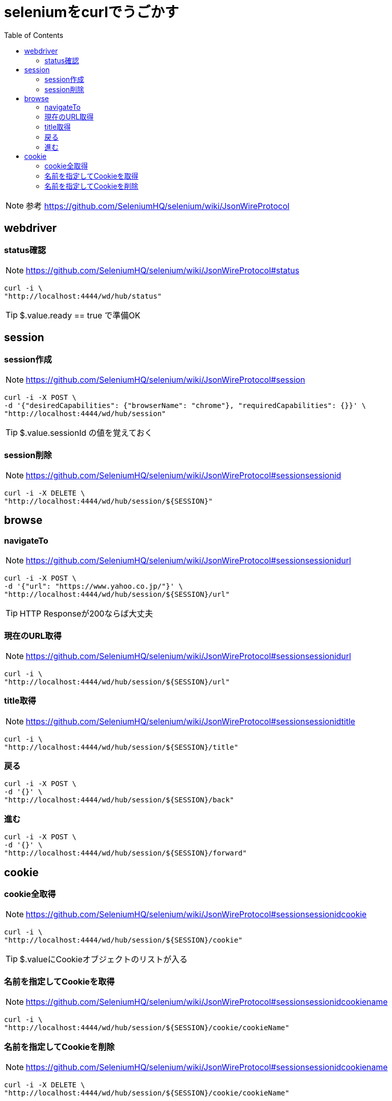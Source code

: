 :toc: left

= seleniumをcurlでうごかす

NOTE: 参考 https://github.com/SeleniumHQ/selenium/wiki/JsonWireProtocol

== webdriver

=== status確認

NOTE: https://github.com/SeleniumHQ/selenium/wiki/JsonWireProtocol#status

[source,sh]
----
curl -i \
"http://localhost:4444/wd/hub/status"
----

TIP: $.value.ready == true で準備OK

== session

=== session作成

NOTE: https://github.com/SeleniumHQ/selenium/wiki/JsonWireProtocol#session

[source,sh]
----
curl -i -X POST \
-d '{"desiredCapabilities": {"browserName": "chrome"}, "requiredCapabilities": {}}' \
"http://localhost:4444/wd/hub/session"
----

TIP: $.value.sessionId の値を覚えておく

=== session削除

NOTE: https://github.com/SeleniumHQ/selenium/wiki/JsonWireProtocol#sessionsessionid

[source,sh]
----
curl -i -X DELETE \
"http://localhost:4444/wd/hub/session/${SESSION}"
----

== browse

=== navigateTo

NOTE: https://github.com/SeleniumHQ/selenium/wiki/JsonWireProtocol#sessionsessionidurl

[source,sh]
----
curl -i -X POST \
-d '{"url": "https://www.yahoo.co.jp/"}' \
"http://localhost:4444/wd/hub/session/${SESSION}/url"
----

TIP: HTTP Responseが200ならば大丈夫

=== 現在のURL取得

NOTE: https://github.com/SeleniumHQ/selenium/wiki/JsonWireProtocol#sessionsessionidurl

[source,sh]
----
curl -i \
"http://localhost:4444/wd/hub/session/${SESSION}/url"
----

=== title取得

NOTE: https://github.com/SeleniumHQ/selenium/wiki/JsonWireProtocol#sessionsessionidtitle

[source,sh]
----
curl -i \
"http://localhost:4444/wd/hub/session/${SESSION}/title"
----

=== 戻る

[source,sh]
----
curl -i -X POST \
-d '{}' \
"http://localhost:4444/wd/hub/session/${SESSION}/back"
----

=== 進む

[source,sh]
----
curl -i -X POST \
-d '{}' \
"http://localhost:4444/wd/hub/session/${SESSION}/forward"
----

== cookie

=== cookie全取得

NOTE: https://github.com/SeleniumHQ/selenium/wiki/JsonWireProtocol#sessionsessionidcookie

[source,sh]
----
curl -i \
"http://localhost:4444/wd/hub/session/${SESSION}/cookie"
----

TIP: $.valueにCookieオブジェクトのリストが入る

=== 名前を指定してCookieを取得

NOTE: https://github.com/SeleniumHQ/selenium/wiki/JsonWireProtocol#sessionsessionidcookiename

[source,sh]
----
curl -i \
"http://localhost:4444/wd/hub/session/${SESSION}/cookie/cookieName"
----

=== 名前を指定してCookieを削除

NOTE: https://github.com/SeleniumHQ/selenium/wiki/JsonWireProtocol#sessionsessionidcookiename

[source,sh]
----
curl -i -X DELETE \
"http://localhost:4444/wd/hub/session/${SESSION}/cookie/cookieName"
----
